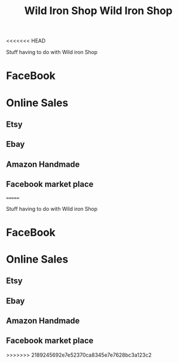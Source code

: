 <<<<<<< HEAD
:PROPERTIES:
:ID:       c17d16d6-e451-46cc-b4c7-65e0f9874de3
:END:
#+title: Wild Iron Shop

Stuff having to do with Wild iron Shop


* FaceBook

* Online Sales

** Etsy

** Ebay

** Amazon Handmade

** Facebook market place

=======
:PROPERTIES:
:ID:       c17d16d6-e451-46cc-b4c7-65e0f9874de3
:END:
#+title: Wild Iron Shop

Stuff having to do with Wild iron Shop


* FaceBook

* Online Sales

** Etsy

** Ebay

** Amazon Handmade

** Facebook market place

>>>>>>> 2189245692e7e52370ca8345e7e7628bc3a123c2
